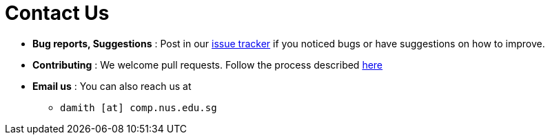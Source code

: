 = Contact Us
:site-section: ContactUs
:stylesDir: stylesheets

* *Bug reports, Suggestions* : Post in our https://github.com/AY1920S2-CS2103-W15-3/main/issues[issue tracker] if you noticed bugs or have suggestions on how to improve.
* *Contributing* : We welcome pull requests. Follow the process described https://github.com/oss-generic/process[here]
* *Email us* : You can also reach us at
- `damith [at] comp.nus.edu.sg`
